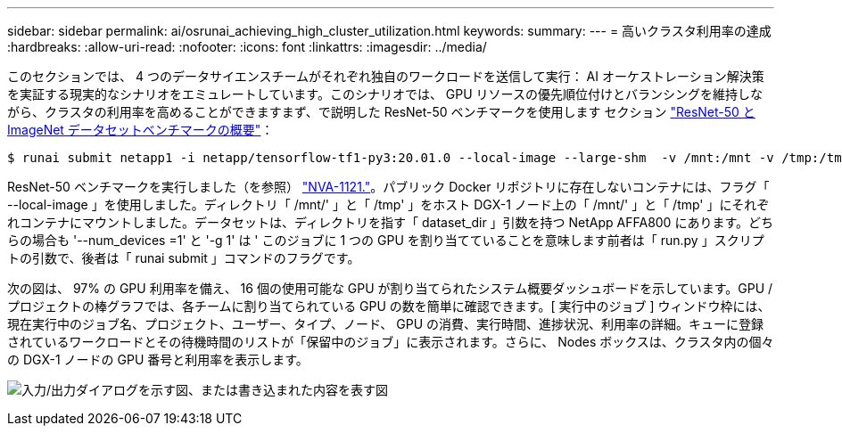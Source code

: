 ---
sidebar: sidebar 
permalink: ai/osrunai_achieving_high_cluster_utilization.html 
keywords:  
summary:  
---
= 高いクラスタ利用率の達成
:hardbreaks:
:allow-uri-read: 
:nofooter: 
:icons: font
:linkattrs: 
:imagesdir: ../media/


[role="lead"]
このセクションでは、 4 つのデータサイエンスチームがそれぞれ独自のワークロードを送信して実行： AI オーケストレーション解決策を実証する現実的なシナリオをエミュレートしています。このシナリオでは、 GPU リソースの優先順位付けとバランシングを維持しながら、クラスタの利用率を高めることができますまず、で説明した ResNet-50 ベンチマークを使用します セクション link:osrunai_resnet-50_with_imagenet_dataset_benchmark_summary.html["ResNet-50 と ImageNet データセットベンチマークの概要"]：

....
$ runai submit netapp1 -i netapp/tensorflow-tf1-py3:20.01.0 --local-image --large-shm  -v /mnt:/mnt -v /tmp:/tmp --command python --args "/netapp/scripts/run.py" --args "--dataset_dir=/mnt/mount_0/dataset/imagenet/imagenet_original/" --args "--num_mounts=2"  --args "--dgx_version=dgx1" --args "--num_devices=1" -g 1
....
ResNet-50 ベンチマークを実行しました（を参照） https://www.netapp.com/us/media/nva-1121-design.pdf["NVA-1121."^]。パブリック Docker リポジトリに存在しないコンテナには、フラグ「 --local-image 」を使用しました。ディレクトリ「 /mnt/' 」と「 /tmp' 」をホスト DGX-1 ノード上の「 /mnt/' 」と「 /tmp' 」にそれぞれコンテナにマウントしました。データセットは、ディレクトリを指す「 dataset_dir 」引数を持つ NetApp AFFA800 にあります。どちらの場合も '--num_devices =1' と '-g 1' は ' このジョブに 1 つの GPU を割り当てていることを意味します前者は「 run.py 」スクリプトの引数で、後者は「 runai submit 」コマンドのフラグです。

次の図は、 97% の GPU 利用率を備え、 16 個の使用可能な GPU が割り当てられたシステム概要ダッシュボードを示しています。GPU / プロジェクトの棒グラフでは、各チームに割り当てられている GPU の数を簡単に確認できます。[ 実行中のジョブ ] ウィンドウ枠には、現在実行中のジョブ名、プロジェクト、ユーザー、タイプ、ノード、 GPU の消費、実行時間、進捗状況、利用率の詳細。キューに登録されているワークロードとその待機時間のリストが「保留中のジョブ」に表示されます。さらに、 Nodes ボックスは、クラスタ内の個々の DGX-1 ノードの GPU 番号と利用率を表示します。

image:osrunai_image6.png["入力/出力ダイアログを示す図、または書き込まれた内容を表す図"]
